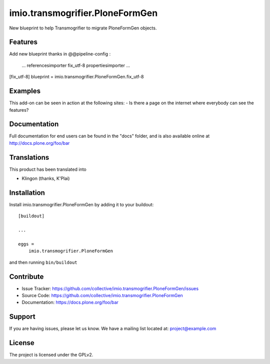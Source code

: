 .. This README is meant for consumption by humans and pypi. Pypi can render rst files so please do not use Sphinx features.
   If you want to learn more about writing documentation, please check out: http://docs.plone.org/about/documentation_styleguide_addons.html
   This text does not appear on pypi or github. It is a comment.

==============================================================================
imio.transmogrifier.PloneFormGen
==============================================================================


New blueprint to help Transmogrifier to migrate PloneFormGen objects.


Features
--------

Add new blueprint thanks in @@pipeline-config :
    
    ...
    referencesimporter
    fix_utf-8
    propertiesimporter
    ...
    
[fix_utf-8]
blueprint = imio.transmogrifier.PloneFormGen.fix_utf-8


Examples
--------

This add-on can be seen in action at the following sites:
- Is there a page on the internet where everybody can see the features?


Documentation
-------------

Full documentation for end users can be found in the "docs" folder, and is also available online at http://docs.plone.org/foo/bar


Translations
------------

This product has been translated into

- Klingon (thanks, K'Plai)


Installation
------------

Install imio.transmogrifier.PloneFormGen by adding it to your buildout::

    [buildout]

    ...

    eggs =
        imio.transmogrifier.PloneFormGen


and then running ``bin/buildout``


Contribute
----------

- Issue Tracker: https://github.com/collective/imio.transmogrifier.PloneFormGen/issues
- Source Code: https://github.com/collective/imio.transmogrifier.PloneFormGen
- Documentation: https://docs.plone.org/foo/bar


Support
-------

If you are having issues, please let us know.
We have a mailing list located at: project@example.com


License
-------

The project is licensed under the GPLv2.
